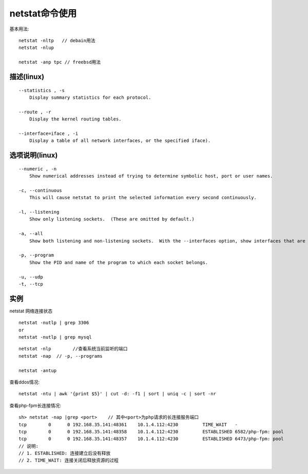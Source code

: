 .. _netstat:

netstat命令使用
######################

基本用法::

    netstat -nltp   // debain用法
    netstat -nlup

    netstat -anp tpc // freebsd用法


描述(linux)
===============
::

   --statistics , -s
       Display summary statistics for each protocol.

   --route , -r
       Display the kernel routing tables.

   --interface=iface , -i
       Display a table of all network interfaces, or the specified iface).


选项说明(linux)
======================
::

   --numeric , -n
       Show numerical addresses instead of trying to determine symbolic host, port or user names.

   -c, --continuous
       This will cause netstat to print the selected information every second continuously.

   -l, --listening
       Show only listening sockets.  (These are omitted by default.)

   -a, --all
       Show both listening and non-listening sockets.  With the --interfaces option, show interfaces that are not marked

   -p, --program
       Show the PID and name of the program to which each socket belongs.

   -u, --udp
   -t, --tcp


实例
============


netstat  网络连接状态
::

    netstat -nutlp | grep 3306
    or
    netstat -nutlp | grep mysql

::

    netstat -nlp        //查看系统当前监听的端口
    netstat -nap  // -p, --programs

    netstat -antup


查看ddos情况::

    netstat -ntu | awk '{print $5}' | cut -d: -f1 | sort | uniq -c | sort -nr


查看php-fpm长连接情况::

    sh> netstat -nap |grep <port>    // 其中<port>为php请求的长连接服务端口
    tcp        0      0 192.168.35.141:48361    10.1.4.112:4230         TIME_WAIT   -               
    tcp        0      0 192.168.35.141:48358    10.1.4.112:4230         ESTABLISHED 6582/php-fpm: pool
    tcp        0      0 192.168.35.141:48357    10.1.4.112:4230         ESTABLISHED 6473/php-fpm: pool
    // 说明: 
    // 1. ESTABLISHED: 连接建立后没有释放
    // 2. TIME_WAIT: 连接关闭后释放资源的过程




